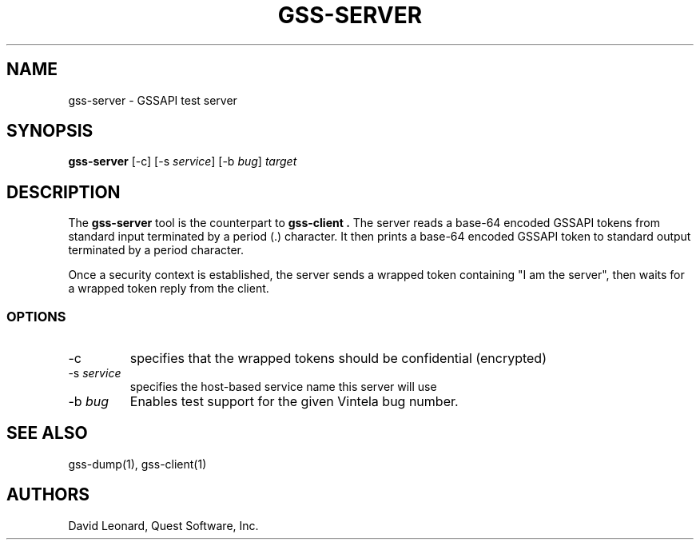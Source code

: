 .\" (c) 2006, Quest Software, Inc. All rights reserved.
.TH GSS-SERVER 1
.SH NAME
gss-server \- GSSAPI test server
.SH SYNOPSIS
.B gss-server
[\-c]
.RI [\-s\  service ]
.RI [\-b\  bug ]
.I target
.SH DESCRIPTION
The
.B gss-server
tool is the counterpart to
.B gss-client .
The server reads a base-64 encoded GSSAPI tokens from standard input
terminated by a period (.) character.
It then prints a base-64 encoded GSSAPI token to standard output 
terminated by a period character.
.PP
Once a security context is established, the server sends a wrapped
token containing "I am the server", then waits for a wrapped token reply
from the client.
.SS OPTIONS
.TP
\-c
specifies that the wrapped tokens should be confidential (encrypted)
.TP
.RI \-s\  service
specifies the host-based service name this server will use
.TP
.RI \-b\  bug
Enables test support for the given Vintela bug number.
.SH "SEE ALSO"
gss-dump(1),
gss-client(1)
.SH AUTHORS
David Leonard, Quest Software, Inc.
